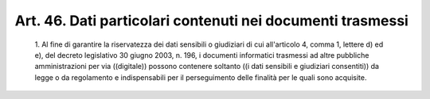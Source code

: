 Art. 46.  Dati particolari contenuti nei documenti trasmessi 
^^^^^^^^^^^^^^^^^^^^^^^^^^^^^^^^^^^^^^^^^^^^^^^^^^^^^^^^^^^^^


  1\. Al fine di  garantire  la  riservatezza  dei  dati  sensibili  o giudiziari di cui all'articolo 4, comma 1,  lettere  d)  ed  e),  del decreto legislativo 30 giugno 2003, n. 196, i  documenti  informatici trasmessi ad altre pubbliche  amministrazioni  per  via  ((digitale)) possono  contenere  soltanto  ((i   dati   sensibili   e   giudiziari consentiti)) da legge  o  da  regolamento  e  indispensabili  per  il perseguimento delle finalità per le quali sono acquisite. 
